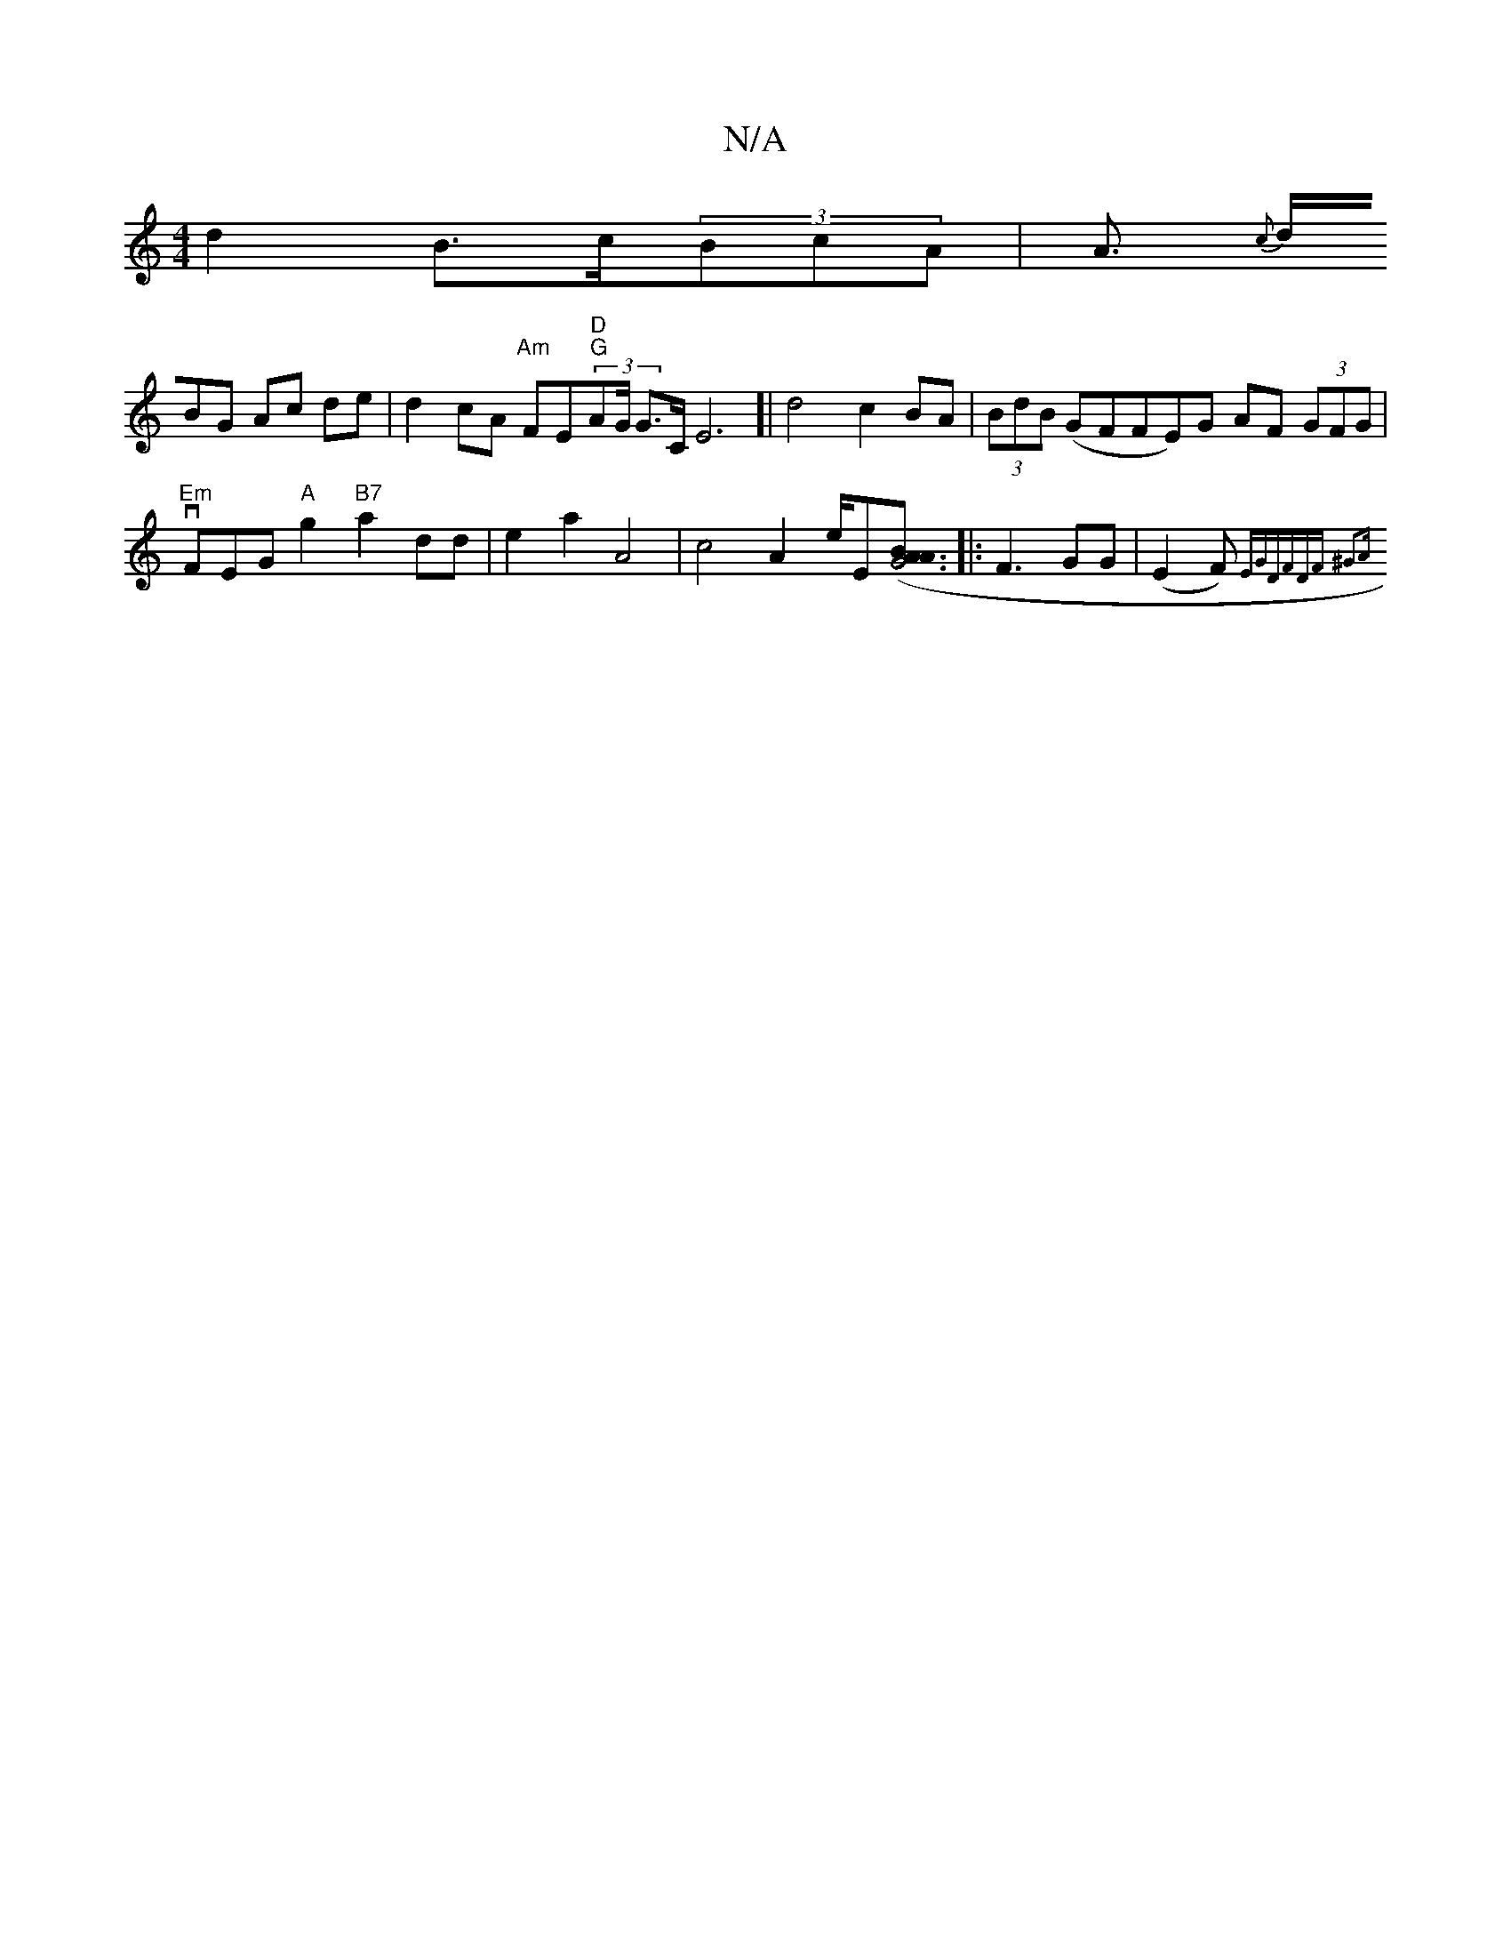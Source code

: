 X:1
T:N/A
M:4/4
R:N/A
K:Cmajor
d2 B>c(3BcA|A{c}!>dBG Ac de | d2 cA "Am"FE"D""G"(3AG/2 G>CE6]|
d4 c2 BA|(3BdB (G}FFE)G AF (3GFG |
"Em"vFEG"A"g2 "B7"a2 dd |
e2 a2 A4 | c4 A2 e/2E[A3BA2 |[1 (3G6:|
|: F3 GG |"
(E2 F{)"E""G"DFDF ^G3A | 
